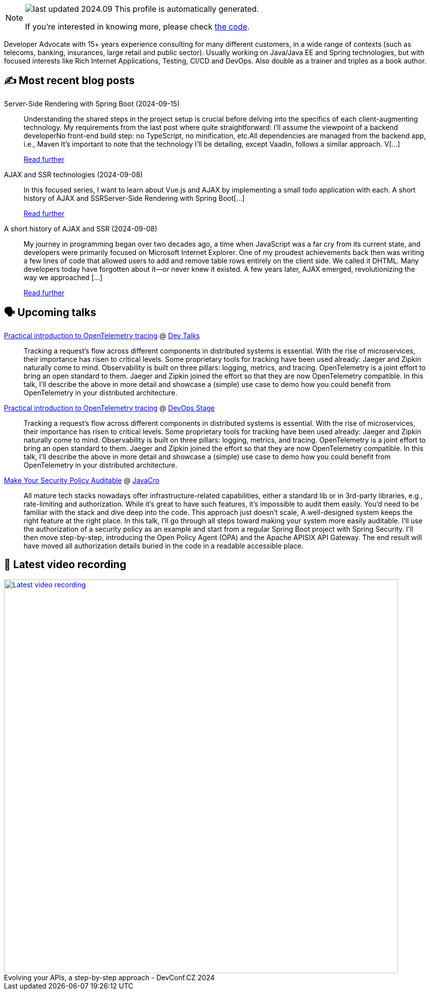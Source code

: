 

ifdef::env-github[]
:tip-caption: :bulb:
:note-caption: :information_source:
:important-caption: :heavy_exclamation_mark:
:caution-caption: :fire:
:warning-caption: :warning:
endif::[]

:figure-caption!:

[NOTE]
====
image:https://img.shields.io/badge/last_updated-2024.09.22-blue[]
 This profile is automatically generated.

If you're interested in knowing more, please check https://github.com/nfrankel/nfrankel-update/[the code^].
====

Developer Advocate with 15+ years experience consulting for many different customers, in a wide range of contexts (such as telecoms, banking, insurances, large retail and public sector). Usually working on Java/Java EE and Spring technologies, but with focused interests like Rich Internet Applications, Testing, CI/CD and DevOps. Also double as a trainer and triples as a book author.


## ✍️ Most recent blog posts



Server-Side Rendering with Spring Boot (2024-09-15)::
Understanding the shared steps in the project setup is crucial before delving into the specifics of each client-augmenting technology. My requirements from the last post where quite straightforward:    I&#8217;ll assume the viewpoint of a backend developerNo front-end build step: no TypeScript, no minification, etc.All dependencies are managed from the backend app, i.e., Maven    It&#8217;s important to note that the technology I&#8217;ll be detailing, except Vaadin, follows a similar approach. V[...]
+
https://blog.frankel.ch/ajax-ssr/2/[Read further^]



AJAX and SSR technologies (2024-09-08)::
In this focused series, I want to learn about Vue.js and AJAX by implementing a small todo application with each.  A short history of AJAX and SSRServer-Side Rendering with Spring Boot[...]
+
https://blog.frankel.ch/ajax-ssr/[Read further^]



A short history of AJAX and SSR (2024-09-08)::
My journey in programming began over two decades ago, a time when JavaScript was a far cry from its current state, and developers were primarily focused on Microsoft Internet Explorer. One of my proudest achievements back then was writing a few lines of code that allowed users to add and remove table rows entirely on the client side. We called it DHTML. Many developers today have forgotten about it—or never knew it existed.   A few years later, AJAX emerged, revolutionizing the way we approached [...]
+
https://blog.frankel.ch/ajax-ssr/1/[Read further^]



## 🗣️ Upcoming talks



https://www.devtalks.ro/speakers/475-nicolas-frankel[Practical introduction to OpenTelemetry tracing^] @ http://www.devtalks.ro/cluj/[Dev Talks^]::
+
Tracking a request’s flow across different components in distributed systems is essential. With the rise of microservices, their importance has risen to critical levels. Some proprietary tools for tracking have been used already: Jaeger and Zipkin naturally come to mind. Observability is built on three pillars: logging, metrics, and tracing. OpenTelemetry is a joint effort to bring an open standard to them. Jaeger and Zipkin joined the effort so that they are now OpenTelemetry compatible. In this talk, I’ll describe the above in more detail and showcase a (simple) use case to demo how you could benefit from OpenTelemetry in your distributed architecture.



https://devopsstage.com/speakers/nicolas-frankel-2/[Practical introduction to OpenTelemetry tracing^] @ https://devopsstage.com/[DevOps Stage^]::
+
Tracking a request’s flow across different components in distributed systems is essential. With the rise of microservices, their importance has risen to critical levels. Some proprietary tools for tracking have been used already: Jaeger and Zipkin naturally come to mind. Observability is built on three pillars: logging, metrics, and tracing. OpenTelemetry is a joint effort to bring an open standard to them. Jaeger and Zipkin joined the effort so that they are now OpenTelemetry compatible. In this talk, I’ll describe the above in more detail and showcase a (simple) use case to demo how you could benefit from OpenTelemetry in your distributed architecture.



https://conferences.isaqb.org/software-architecture-gathering/program-2024/#make-your-security-policy-auditable[Make Your Security Policy Auditable^] @ http://2018.javacro.hr/eng/[JavaCro^]::
+
All mature tech stacks nowadays offer infrastructure-related capabilities, either a standard lib or in 3rd-party libraries, e.g., rate-limiting and authorization. While it’s great to have such features, it’s impossible to audit them easily. You’d need to be familiar with the stack and dive deep into the code. This approach just doesn’t scale, A well-designed system keeps the right feature at the right place. In this talk, I’ll go through all steps toward making your system more easily auditable. I’ll use the authorization of a security policy as an example and start from a regular Spring Boot project with Spring Security. I’ll then move step-by-step, introducing the Open Policy Agent (OPA) and the Apache APISIX API Gateway. The end result will have moved all authorization details buried in the code in a readable accessible place.



## 🎥 Latest video recording

image::https://img.youtube.com/vi/wNg__YYiybo/sddefault.jpg[Latest video recording,800,link=https://www.youtube.com/watch?v=wNg__YYiybo,title="Evolving your APIs, a step-by-step approach - DevConf.CZ 2024"]